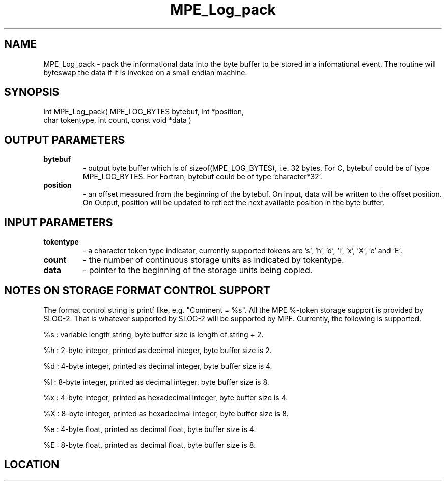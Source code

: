 .TH MPE_Log_pack 4 "6/15/2009" " " "MPE"
.SH NAME
MPE_Log_pack \-  pack the informational data into the byte buffer to be stored in a infomational event.  The routine will byteswap the data if it is invoked on a small endian machine. 
.SH SYNOPSIS
.nf
int MPE_Log_pack( MPE_LOG_BYTES bytebuf, int *position,
                  char tokentype, int count, const void *data )
.fi
.SH OUTPUT PARAMETERS
.PD 0
.TP
.B bytebuf    
- output byte buffer which is of sizeof(MPE_LOG_BYTES),
i.e. 32 bytes.  For C, bytebuf could be of type
MPE_LOG_BYTES.  For Fortran, bytebuf could be of
type 'character*32'.
.PD 1
.PD 0
.TP
.B position   
- an offset measured from the beginning of the bytebuf.
On input, data will be written to the offset position.
On Output, position will be updated to reflect the next
available position in the byte buffer.
.PD 1

.SH INPUT PARAMETERS
.PD 0
.TP
.B tokentype  
- a character token type indicator, currently supported tokens
are 's', 'h', 'd', 'l', 'x', 'X', 'e' and 'E'.
.PD 1
.PD 0
.TP
.B count      
- the number of continuous storage units as indicated by
tokentype.
.PD 1
.PD 0
.TP
.B data       
- pointer to the beginning of the storage units being copied.
.PD 1

.SH NOTES ON STORAGE FORMAT CONTROL SUPPORT
The format control string is printf like, e.g. "Comment = %s".
All the MPE %-token storage support is provided by SLOG-2.  That is
whatever supported by SLOG-2 will be supported by MPE.  Currently,
the following is supported.

%s : variable length string, byte buffer size is length of string + 2.

%h : 2-byte integer, printed as decimal integer, byte buffer size is 2.

%d : 4-byte integer, printed as decimal integer, byte buffer size is 4.

%l : 8-byte integer, printed as decimal integer, byte buffer size is 8.

%x : 4-byte integer, printed as hexadecimal integer, byte buffer size is 4.

%X : 8-byte integer, printed as hexadecimal integer, byte buffer size is 8.

%e : 4-byte float, printed as decimal float, byte buffer size is 4.

%E : 8-byte float, printed as decimal float, byte buffer size is 8.
.br


.SH LOCATION
../src/logging/src/mpe_log.c
